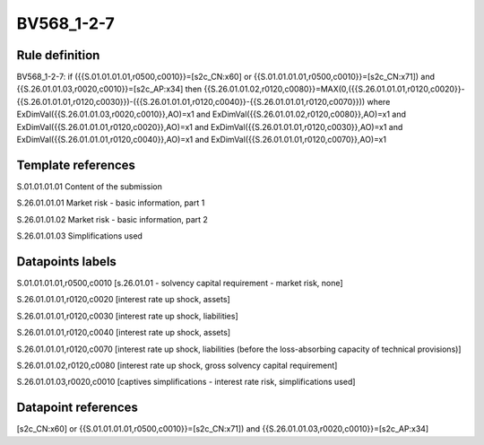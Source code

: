 ===========
BV568_1-2-7
===========

Rule definition
---------------

BV568_1-2-7: if ({{S.01.01.01.01,r0500,c0010}}=[s2c_CN:x60] or {{S.01.01.01.01,r0500,c0010}}=[s2c_CN:x71]) and {{S.26.01.01.03,r0020,c0010}}=[s2c_AP:x34] then {{S.26.01.01.02,r0120,c0080}}=MAX(0,({{S.26.01.01.01,r0120,c0020}}-{{S.26.01.01.01,r0120,c0030}})-({{S.26.01.01.01,r0120,c0040}}-{{S.26.01.01.01,r0120,c0070}})) where ExDimVal({{S.26.01.01.03,r0020,c0010}},AO)=x1 and ExDimVal({{S.26.01.01.02,r0120,c0080}},AO)=x1 and ExDimVal({{S.26.01.01.01,r0120,c0020}},AO)=x1 and ExDimVal({{S.26.01.01.01,r0120,c0030}},AO)=x1 and ExDimVal({{S.26.01.01.01,r0120,c0040}},AO)=x1 and ExDimVal({{S.26.01.01.01,r0120,c0070}},AO)=x1


Template references
-------------------

S.01.01.01.01 Content of the submission

S.26.01.01.01 Market risk - basic information, part 1

S.26.01.01.02 Market risk - basic information, part 2

S.26.01.01.03 Simplifications used


Datapoints labels
-----------------

S.01.01.01.01,r0500,c0010 [s.26.01.01 - solvency capital requirement - market risk, none]

S.26.01.01.01,r0120,c0020 [interest rate up shock, assets]

S.26.01.01.01,r0120,c0030 [interest rate up shock, liabilities]

S.26.01.01.01,r0120,c0040 [interest rate up shock, assets]

S.26.01.01.01,r0120,c0070 [interest rate up shock, liabilities (before the loss-absorbing capacity of technical provisions)]

S.26.01.01.02,r0120,c0080 [interest rate up shock, gross solvency capital requirement]

S.26.01.01.03,r0020,c0010 [captives simplifications - interest rate risk, simplifications used]



Datapoint references
--------------------

[s2c_CN:x60] or {{S.01.01.01.01,r0500,c0010}}=[s2c_CN:x71]) and {{S.26.01.01.03,r0020,c0010}}=[s2c_AP:x34]
